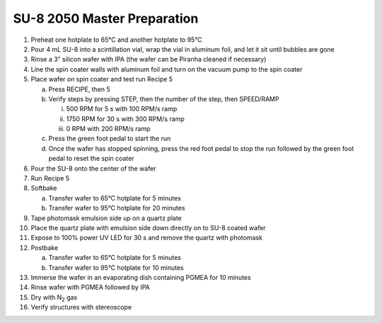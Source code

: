 SU-8 2050 Master Preparation
============================

1.  Preheat one hotplate to 65°C and another hotplate to 95°C

2.  Pour 4 mL SU-8 into a scintillation vial, wrap the vial in aluminum
    foil, and let it sit until bubbles are gone

3.  Rinse a 3” silicon wafer with IPA (the wafer can be Piranha cleaned
    if necessary)

4.  Line the spin coater walls with aluminum foil and turn on the vacuum
    pump to the spin coater

5.  Place wafer on spin coater and test run Recipe 5

    a. Press RECIPE, then 5

    b. Verify steps by pressing STEP, then the number of the step, then
       SPEED/RAMP

       i.   500 RPM for 5 s with 100 RPM/s ramp

       ii.  1750 RPM for 30 s with 300 RPM/s ramp

       iii. 0 RPM with 200 RPM/s ramp

    c. Press the green foot pedal to start the run

    d. Once the wafer has stopped spinning, press the red foot pedal to
       stop the run followed by the green foot pedal to reset the spin
       coater

6.  Pour the SU-8 onto the center of the wafer

7.  Run Recipe 5

8.  Softbake

    a. Transfer wafer to 65°C hotplate for 5 minutes

    b. Transfer wafer to 95°C hotplate for 20 minutes

9.  Tape photomask emulsion side up on a quartz plate

10. Place the quartz plate with emulsion side down directly on to SU-8
    coated wafer

11. Expose to 100% power UV LED for 30 s and remove the quartz with
    photomask

12. Postbake

    a. Transfer wafer to 65°C hotplate for 5 minutes

    b. Transfer wafer to 95°C hotplate for 10 minutes

13. Immerse the wafer in an evaporating dish containing PGMEA for 10
    minutes

14. Rinse wafer with PGMEA followed by IPA

15. Dry with N\ :sub:`2` gas

16. Verify structures with stereoscope
